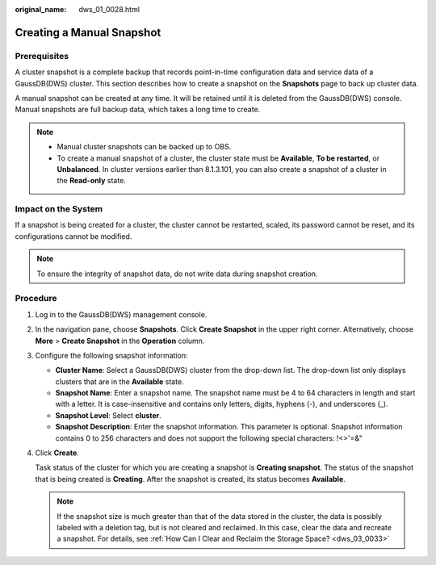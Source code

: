 :original_name: dws_01_0028.html

.. _dws_01_0028:

Creating a Manual Snapshot
==========================

Prerequisites
-------------

A cluster snapshot is a complete backup that records point-in-time configuration data and service data of a GaussDB(DWS) cluster. This section describes how to create a snapshot on the **Snapshots** page to back up cluster data.

A manual snapshot can be created at any time. It will be retained until it is deleted from the GaussDB(DWS) console. Manual snapshots are full backup data, which takes a long time to create.

.. note::

   -  Manual cluster snapshots can be backed up to OBS.
   -  To create a manual snapshot of a cluster, the cluster state must be **Available**, **To be restarted**, or **Unbalanced**. In cluster versions earlier than 8.1.3.101, you can also create a snapshot of a cluster in the **Read-only** state.

Impact on the System
--------------------

If a snapshot is being created for a cluster, the cluster cannot be restarted, scaled, its password cannot be reset, and its configurations cannot be modified.

.. note::

   To ensure the integrity of snapshot data, do not write data during snapshot creation.

Procedure
---------

#. Log in to the GaussDB(DWS) management console.

#. In the navigation pane, choose **Snapshots**. Click **Create Snapshot** in the upper right corner. Alternatively, choose **More** > **Create Snapshot** in the **Operation** column.

   |image1|

   |image2|

#. Configure the following snapshot information:

   -  **Cluster Name**: Select a GaussDB(DWS) cluster from the drop-down list. The drop-down list only displays clusters that are in the **Available** state.
   -  **Snapshot Name**: Enter a snapshot name. The snapshot name must be 4 to 64 characters in length and start with a letter. It is case-insensitive and contains only letters, digits, hyphens (-), and underscores (_).
   -  **Snapshot Level**: Select **cluster**.
   -  **Snapshot Description**: Enter the snapshot information. This parameter is optional. Snapshot information contains 0 to 256 characters and does not support the following special characters: !<>'=&"

   |image3|

#. Click **Create**.

   Task status of the cluster for which you are creating a snapshot is **Creating snapshot**. The status of the snapshot that is being created is **Creating**. After the snapshot is created, its status becomes **Available**.

   .. note::

      If the snapshot size is much greater than that of the data stored in the cluster, the data is possibly labeled with a deletion tag, but is not cleared and reclaimed. In this case, clear the data and recreate a snapshot. For details, see :ref:`How Can I Clear and Reclaim the Storage Space? <dws_03_0033>`

.. |image1| image:: /_static/images/en-us_image_0000001518033881.png
.. |image2| image:: /_static/images/en-us_image_0000001467074206.png
.. |image3| image:: /_static/images/en-us_image_0000001466754718.png
